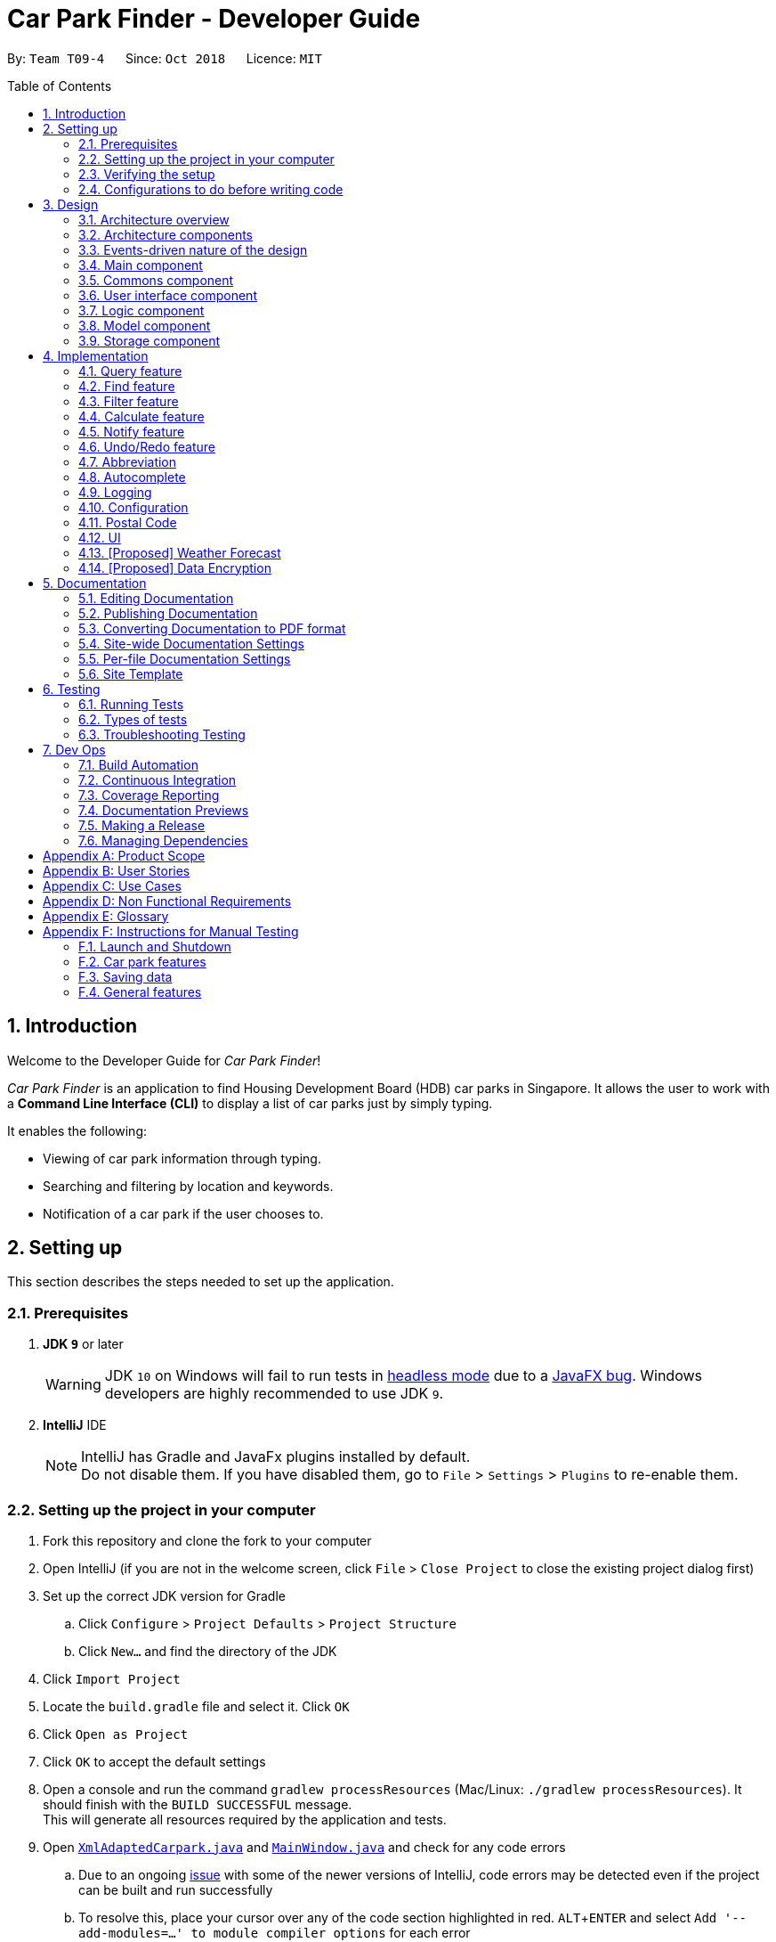 = Car Park Finder - Developer Guide
:site-section: DeveloperGuide
:toc:
:toc-placement: preamble
:sectnums:
:imagesDir: images
:stylesDir: stylesheets
:stylesheet: default.css
:sourceDir: https://cs2103-ay1819s1-t09-4.github.io/main
:xrefstyle: short
:experimental:
ifdef::env-github[]
:tip-caption: :bulb:
:note-caption: :information_source:
:warning-caption: :warning:
endif::[]
:repoURL: https://github.com/CS2103-AY1819S1-T09-4/main/tree/master

By: `Team T09-4`      Since: `Oct 2018`      Licence: `MIT`

== Introduction

Welcome to the Developer Guide for _Car Park Finder_!

_Car Park Finder_ is an application to find Housing Development Board (HDB) car parks in Singapore. It allows the user to
work with a *Command Line Interface (CLI)* to display a list of car parks just by simply typing.

It enables the following:

* Viewing of car park information through typing.
* Searching and filtering by location and keywords.
* Notification of a car park if the user chooses to.

== Setting up
This section describes the steps needed to set up the application.

=== Prerequisites

. *JDK `9`* or later
+
[WARNING]
JDK `10` on Windows will fail to run tests in {sourceDir}/UsingGradle.html#Running-Tests[headless mode] due to a https://github.com/javafxports/openjdk-jfx/issues/66[JavaFX bug].
Windows developers are highly recommended to use JDK `9`.

. *IntelliJ* IDE
+
[NOTE]
IntelliJ has Gradle and JavaFx plugins installed by default. +
Do not disable them. If you have disabled them, go to `File` > `Settings` > `Plugins` to re-enable them.


=== Setting up the project in your computer

. Fork this repository and clone the fork to your computer
. Open IntelliJ (if you are not in the welcome screen, click `File` > `Close Project` to close the existing project
dialog first)
. Set up the correct JDK version for Gradle
.. Click `Configure` > `Project Defaults` > `Project Structure`
.. Click `New...` and find the directory of the JDK
. Click `Import Project`
. Locate the `build.gradle` file and select it. Click `OK`
. Click `Open as Project`
. Click `OK` to accept the default settings
. Open a console and run the command `gradlew processResources`
(Mac/Linux: `./gradlew processResources`). It should finish
with the `BUILD SUCCESSFUL` message. +
This will generate all resources required by the application and tests.
. Open [underline]#link:{repoURL}/src/main/java/seedu/address/storage/XmlAdaptedCarpark.java[`XmlAdaptedCarpark.java`]#
and [underline]#link:{repoURL}/src/main/java/seedu/address/ui/MainWindow.java[`MainWindow.java`]# and check for any code errors
.. Due to an ongoing [underline]#https://youtrack.jetbrains.com/issue/IDEA-189060[issue]# with some of the
newer versions of IntelliJ, code errors may be detected even if the project can be built and run successfully
.. To resolve this, place your cursor over any of the code section highlighted in red. kbd:[ALT + ENTER]
and select `Add '--add-modules=...' to module compiler options` for each error
. Repeat this for the test folder as well
(e.g. check [underline]#link:{repoURL}/src/test/java/seedu/address/commons/util/XmlUtilTest.java[`XmlUtilTest.java`]#
and [underline]#link:{repoURL}/src/test/java/seedu/address/ui/HelpWindowTest.java[`HelpWindowTest.java`]# for code errors,
and if so, resolve it the same way)

=== Verifying the setup

* Run the `seedu.parking.MainApp` and try a few commands
* [underline]#<<Testing, Run the tests>># to ensure they all pass.

=== Configurations to do before writing code
Here are some tips to before writing code for an easier time.

==== Configuring the coding style

This project follows [underline]#https://github.com/oss-generic/process/blob/master/docs/CodingStandards.adoc[oss-generic coding standards]#.
IntelliJ's default style is mostly compliant with ours but it uses a different import order from ours. To rectify,

. Go to `File` > `Settings...` (Windows/Linux), or `IntelliJ IDEA` > `Preferences...` (macOS)
. Select `Editor` > `Code Style` > `Java`
. Click on the `Imports` tab to set the order

* For `Class count to use import with '\*'` and `Names count to use static import with '*'`: Set to `999` to prevent IntelliJ from contracting the import statements
* For `Import Layout`: The order is `import static all other imports`, `import java.\*`, `import javax.*`, `import org.\*`, `import com.*`, `import all other imports`. Add a `<blank line>` between each `import`

Optionally, you can look at how to [underline]#{sourceDir}/UsingCheckstyle.html[configure Intellij]# to check style-compliance as you write code.

==== Setting up CI

Set up Travis to perform Continuous Integration (CI) for your fork. See how to [underline]#{sourceDir}/UsingTravis.html[setup Travis]# to learn how.

After setting up Travis, you can optionally set up coverage reporting for your team fork (see [underline]#{sourceDir}/UsingCoveralls.html[using Coveralls]#).

[NOTE]
Coverage reporting could be useful for a team repository that hosts the final version but it is not that useful for your personal fork.

Optionally, you can set up AppVeyor as a second CI (see [underline]#{sourceDir}/UsingAppVeyor.html[using AppVeyor]#).

[NOTE]
Having both Travis and AppVeyor ensures your App works on both Unix-based platforms and Windows-based platforms (Travis is Unix-based and AppVeyor is Windows-based)

== Design

To understand the design architecture and how various components of the system works, please read through the entirety of
[underline]#<<Design>>#.

[[Design-Architecture]]
=== Architecture overview

Instead of delving straight into the individual components, take a look at the overarching design architecture
used by the entire system.

.Architecture Diagram
[[Architecture]]
image::Architecture.png[width="800"]

[underline]#<<Architecture>># explains the high-level design of _Car Park Finder_,
which contains six [underline]#<<Architecture-Components, `architecture components`>># and
adopts an [underline]#<<Architecture-design, `events-driven nature`>>#.

[[Architecture-Components]]
=== Architecture components

[underline]#<<architecttable>># below briefly introduce the function of each architecture components
as well as common behaviours.

.Architecture Components
[[architecttable]]
[cols=".^1,.^4", width="90%", options="header"]
|===
|Component |Main Function

|[underline]#<<Design-Main, `Main`>>#
|The starting point of the system, which encapsulates the other components.

|[underline]#<<Design-Commons, `Commons`>>#
|Represent a collection of classes used by multiple components.

|[underline]#<<Design-Ui, `User Interface`>>#
|Contain the user interface classes used by the application.

|[underline]#<<Design-Logic, `Logic`>>#
|Execute user commands, also known as the command executor.

|[underline]#<<Design-Model, `Model`>>#
|Hold the data of the application in-memory.

|[underline]#<<Design-Storage, `Storage`>>#
|Allow reading and writing of data to the hard disk.
|===

[NOTE]
====
For User Interface, Logic, Model and Storage components, each of them:

* Define its _API_ in an `interface` with the same name as the Component.
* Expose its functionality using a `{Component Name}Manager` class.
====

For example, the `Logic` component (see the [underline]#<<examplelogic>># below) defines it's API in the `Logic` interface
and exposes its functionality using the `LogicManager` class.

.Class Diagram of the Logic Component
[[examplelogic]]
image::LogicClassDiagram.png[width="800"]

[[Architecture-design]]
=== Events-driven nature of the design

This section explains the main nature of design adopted by the system.

[underline]#<<sdquery>># below shows how the components interact when the user issues the command `query`.

.Component interactions for `query` command
[[sdquery]]
image::SDforQuery.png[width="800"]

[NOTE]
Note how the `Model` simply raises a `CarparkFinderChangedEvent` when _Car Park Finder_ data are changed, instead of
asking the `Storage` to save the updates to the hard disk.

[underline]#<<sdqueryhandle>># below shows how the `EventsCenter` reacts to that event, which eventually results in
the updates being saved to the hard disk and the status bar of the User Interface being updated to reflect the 'Last Updated' time.

.Component interactions for `query` event handling
[[sdqueryhandle]]
image::SDforQueryEventHandling.png[width="800"]

[NOTE]
Note how the event is propagated through the `EventsCenter` to the `Storage` and `UI` without `Model` having to be
coupled to either of them. This is an example of how the Event Driven approach helps us reduce direct coupling between components.

The sections below give more details of each component.

[[Design-Main]]
=== Main component

The `Main` component consists of only one class, [underline]#link:{repoURL}/src/main/java/seedu/address/MainApp.java[`MainApp`]#.
It is responsible for:

* At application launch: initializes the components in the correct sequence, and connects them with one another.
* At shut down: shuts down the components and invokes cleanup methods where necessary.

[[Design-Commons]]
=== Commons component

The `Commons` component consists of classes used by multiple other components. Two of these classes play important roles
at the architectural level.

* `EventsCenter` : This class (written using
[underline]#https://github.com/google/guava/wiki/EventBusExplained[Google's Event Bus library])# is used by components
to communicate with other components using events (i.e. a form of _Event Driven_ design)
* `LogsCenter` : Used by many classes to write log messages to the App's log file.

[NOTE]
Classes used by multiple components are put in the seedu.carparkfinder.commons package.

[[Design-Ui]]
=== User interface component

The `User Interface (UI)` component consists of a `MainWindow` that is made up of different parts.
The base class
[underline]#link:{repoURL}/src/main/java/seedu/address/ui/Ui.java[`Ui.java`]# uses _JavaFx UI_ framework.

Please refer to [underline]#<<UIclass>># below for more details on how they are connected.

.Structure of the User Interface component
[[UIclass]]
image::UiClassDiagram.png[width="800"]

In general, this is the workflow of the `UI` component:

. Execute user commands using the `Logic` component.
. Bind itself to some data in the `Model` so that the `UI` components can auto-update when data in the `Model` change.
. Respond to events raised from various parts of the App and updates the `UI` components accordingly.

All `UI` parts, including the `MainWindow`, inherit from the abstract `UiPart` class. The layout for each
component is defined in matching `.fxml` files and can be found in the `src/main/resources/view` folder.

For example, the layout of the link:{repoURL}/src/main/java/seedu/address/ui/MainWindow.java[`MainWindow`]
is specified in link:{repoURL}/src/main/resources/view/MainWindow.fxml[`MainWindow.fxml`].

[[Design-Logic]]
=== Logic component

The `Logic` component consist of a `LogicManager` that takes care of the parse and exexcution of commands.
It inherits the base class link:{repoURL}/src/main/java/seedu/address/logic/Logic.java[`Logic.java`].

Please refer to the *_class diagram_* below for more details on how they are connected.

[[fig-LogicClassDiagram]]
.Structure of the Logic Component
image::LogicClassDiagram.png[width="800"]

In general, this is the workflow of the `Logic` component:

.  Get the `CarparkFinderParser` class to parse the user command.
.  Create a `Command` object which is executed by the `LogicManager`.
.  Pass the result of the command execution over to `Model`, which can affect it (e.g. adding a person) and/or raise events.
.  Return the command execution by encapsulating the command as a `CommandResult` object which then is passed back to the `UI`.

<<findlogic>> below shows the interactions within the `Logic` component
when `execute("find Y9")` is called.

.Sequence Diagram when executing `find Y9`
[[findlogic]]
image::FindSdForLogic.png[width="800"]

[[Design-Model]]
=== Model component

The `Model` component is managed by the `ModelManager` that stores the data of _Car Park Finder_.
It does not depend on any of the three other components.
[underline]#link:{repoURL}/src/main/java/seedu/address/model/Model.java[`Model.java`]# is the base class.

Please refer to [underline]#<<modelclass>># below for more details.

.Structure of the Model Component
[[modelclass]]
image::ModelClassDiagram.png[width="800"]

In general, this is the structure of the `Model` Component:

* The `ModelManager` extends the `Model` Interface.

* It stores a `VersionedCarparkFinder` and a `UserPref` object.
** The `UserPref` object represents the user's preferences.
** The `VersionedCarparkFinder` contains a `carparkFinderStateList` which is used to store multiple `Carpark` objects.


* The `ModelManager` also manages a filtered list of `Carpark` objects filtered from the `carparkFinderStateList`.

* The `Model component` exposes an unmodifiable `ObservableList<Carpark>` that can be 'observed'
e.g. the UI can be bound to this list so that it automatically updates when data in the list changes.


[NOTE]
As a OOP model, we can store a `Tag` list in _Car Park Finder_, which `Carpark` can reference.
This would allow _Car Park Finder_ to only require one `Tag` object per unique `Tag`, instead of
each `Carpark` needing their own `Tag` object. <<modelbetter>> is an example of how such a model may look like.

.Unique tag object
[[modelbetter]]
image::ModelClassBetterOopDiagram.png[width="800"]

[[Design-Storage]]
=== Storage component

The `Storage` component, managed by the `StorageManager`, serves as a backend storage for data of _Car Park Finder_.
[underline]#link:{repoURL}/src/main/java/seedu/address/storage/Storage.java[`Storage.java`]# is the base class.

Please refer to [underline]#<<storageclass>># below for more details on how they are connected.

.Structure of the Storage Component
[[storageclass]]
image::StorageClassDiagram.png[width="800"]

[[localcopy]]
The `Storage` component can perform the following functions:

* save `UserPref` objects in json format and read it back.
* save the _Car Park Finder_ data in xml format and read it back.

== Implementation

Implementation of features will be described here. This is not meant to be exhaustive, so only the noteworthy details
will be mentioned.

// tag::query[]
=== Query feature

The query feature updates the information of every car park using the latest information provided by
_data.gov.sg_ database.

==== Overview

The mechanism does an API call to the website _data.gov.sg_ to obtain car park information in `JSON` format.
An external library `Gson` is used to parse the data in `GsonUtil`. The data is stored internally as a `CarparkJson` object.

Some notable methods that `GsonUtil` implement are:

* `GsonUtil#getCarparkData()` — Get the basic car park information from the API.
* `GsonUtil#getCarparkAvailability()` — Get the total number of parking lots as well as the availability of the parking lots from another API.
* `GsonUtil#fetchCarparkInfo()` — Return a list of car parks with populated data.
* `GsonUtil#loadCarparkPostalCode` — Return a list of postal code information, with hashed coordinate data.

Only `GsonUtil#fetchCarparkInfo()` is used in `QueryCommand`, inside `QueryCommand#readCarpark()` method.

[TIP]
A [underline]#{sourceDir}/DeveloperGuide.html#localcopy[local copy]# of the data is saved at the end. Users only need to execute this command if they want to get the most recent information from the database.

==== Example

Given below is an example usage scenario of how the query mechanism behaves at each step.

Step 1. The user launches the application, where the initial state of _Car Park Finder_ is not up-to-date
with the latest data published by _data.gov.sg_.

Step 2. The user executes the `query` command to fetch the latest data. The `query` command calls
`GsonUtil#fetchCarparkInfo()` which in turn runs `GsonUtil#getCarparkData()` and `GsonUtil#getCarparkAvailability()`.

Step 3. The user waits for data to be updated. `GsonUtil#getCarparkData()` establishes a connection with the API
to read `JSON` data containing basic car park information.

Step 4. The `JSON` data is parsed using `Gson` library and stored inside `CarparkJson`. A `HashSet` is used to consolidate
all the car parks and prevent duplicate entries.

Step 5. Once `GsonUtil#getCarparkData()` is done getting all the basic car park information,
`GsonUtil#getCarparkAvailability()` retrieves additional details of the parking lot. The process is similar to how `GsonUtil#getCarparkData()` retrieves data from the API.

Step 6. `GsonUtil#getCarparkAvailability()` appends the additional the parking lot details using `CarparkJson#addOn()`

[NOTE]
====
The loading of postal code, `GsonUtil#loadCarparkPostalCode()` is called inbetween here. Please refer
[underline]#{sourceDir}/DeveloperGuide.html#Implementation-PostalCode[here]# for more information on how it works.
====

Step 7. Next, a final check is done to see if there is any car park with no parking lot data. The value '0' is added if there is no data.

Step 8. Finally an `ArrayList<ArrayList<String>>` is returned from `GsonUtil#fetchCarparkInfo()` to update the car park finder state.
 The line of text at the bottom of the application then will show that the application is updated.

[IMPORTANT]
====
If `GsonUtil#getCarparkData()` or `GsonUtil#getCarparkAvailability()` fails to read from the API, IOException would be thrown.
====

Please refer to the [underline]#<<zy_seq>># below for how the `query` operation works.

.Interactions for query operation
[[zy_seq]]
image::zy_seq.png[width="800", align="left"]

[NOTE]
For more details on the internal workings of `Model`, please refer to [underline]#{sourceDir}/DeveloperGuide.html#undo-redo-feature[Undo/Redo]#.

==== Design Considerations

To find out why certain designs were chosen for the query feature, please read the following section for the
explanation and reason behind such choices.

===== Aspect: How `query` executes

* **Alternative 1 :** Wait for data to be queried sequentially.
+
[cols="1,10"]
|===
|Pros| No side effects as everything is done sequentially. If an error occurred, it is easy to trace the source.
|Cons| The application hangs while data is being queried due to long processing time.
|===

* **Alternative 2 (current choice) :** Data is queried using a separate thread.
+
[cols="1,10"]
|===
|Pros| Application can provide feedback to the user as the data is being fetched in the background.
|Cons| Reading the car park list while querying might cause unintended side effects if not handled properly.
|===

===== Aspect: Data structure to support `query` command

* **Alternative 1 (current choice):** Use `ArrayList<ArrayList<String>>` to store car park information.
+
[cols="1,10"]
|===
|Pros| Easy to maintain and iterate through an array list of array lists to get a specific car park.
|Cons| Using an `ArrayList<ArrayList<String>>` can be confusing and unintuitive. Accessing elements is also not that efficient.
|===

* **Alternative 2 :** Use a `HashMap<String,Carpark>` to store data.
+
[cols="1,10"]
|===
|Pros| Much more efficient in accessing elements by using a key and better code readability.
|Cons| `HashMap` does not provide an ordered collection. Since order of insertion is not known, the output for the list
of car parks might be different every time.
|===
// end::query[]

// tag::find[]
=== Find feature

The find feature searches for a car park by keyword or location.

==== Overview

The find mechanism is facilitated by `FindCommand` and `FindCommandParser`. It extends `Command` and implements the following operations:

* `FindCommand#execute()` -- Executes the command by running a predicate `CarparkContainsKeywordsPredicate` to update the car park list.

The find mechanism is supported by `FindCommandParser`. It implements `Parser` and contains the following operations:

* `FindCommandParser#parse()` -- Checks the arguments for empty strings and throws a `ParseException` if empty string is found. It then splits it by one or more white spaces. It then removes any strings in the list of common words.

The predicate `CarparkContainsKeywordsPredicate` takes in a list of strings and checks if any of the strings matches the name or address of a car park fully or partially.

.How the find operation works
image::FindSdForLogic.png[width="800", align="left"]

The diagram above describes how the flow of a find command would execute. It rely on `FindCommandParser` to ensure the variables are correct.

==== Example

Given below is an example usage scenario of how the Find mechanism behaves at each step.

Step 1. The user launches the application for the first time.

Step 2. The user executes `find punggol` command to get all car parks in punggol.
The `find` command calls `FindCommandParser#parse()`.

[NOTE]
If a command execution fails, it will not call `FindCommand#execute()`, and the car park finder state will not be saved.

Step 3. The entire list of car parks is filtered by the predicate `CarparkContainsKeywordsPredicate`, which checks for the keyword `punggol`.

Step 4. The filtered list of car parks is returned to the GUI.

The flow chart below describes the user interaction with the application and how it processes it.

.Flow chart of the find operation.
image::actdiagram-findresize.png[width="880", align="left"]

==== Design Considerations

===== Aspect: How predicate works

* **Alternative 1 (Current choice):** Predicate have additional filter with an ignore list.
+
[cols="1,10"]
|===
|Pros| Re-usable functions introduced for partial checking.
|Cons| Reading the car park list while querying might cause unintended side effects if not handled properly.
|===
+

* **Alternative 2:** Filter the data when it is taken in.
+
[cols="1,10"]
|===
|Pros| Easy to maintain as predicate will have lesser conditions.
|Cons| Breaks OOP style as the parser will modify the data.
|===
+
// end::find[]

// tag::filter[]
=== Filter feature

The filter feature allow users to find a suitable car park based on criteria that users input, within a certain area.


==== Overview
The filter mechanism is facilitated by `FilterCommand` and `FilterCommandParser`.
The filter mechanism can filter car parks by the following criteria. The corresponding flag of each criterion is also
indicated below.

* Car park has available parking slots `a/`
* Car park has short-term parking `s/`
* Type of car park `ct/`
* Car park has free parking between a specified time period `f/`
* Car park has night parking `n/`
* Type of parking system that the car park uses `ps/`

The `FilterCommandParser` extends `Parser` and implements the following operation:

* `FilterCommandParser#parse()` -- Splits the arguments by white spaces and store them into an array list.
Parser then checks the validity of the arguments input by user, and throws a `ParseException` when arguments are deemed invalid in various ways.

The `FilterCommand` extends `Command` and implements the following operation:

* `FilterCommand#execute()` -- Executes the command by filtering the car park list with `CarparkFilteringPredicate`.

The `FilterCommand` is able to filter car parks by multiple criteria at a time.


==== Current Implementation

Given below is an example usage scenario of how the filter mechanism behaves at each step when filtering with the following criteria:

* car park is covered
* car park has free parking between Sunday 11.30am and 3.30pm
* car park currently has available parking slot

Step 1. The user launches the application.

Step 2. The user executes `filter ct/ COVERED f/ SUN 11.30AM 3.30PM a/`.

[NOTE]
Input parameters can also be in lower case as `FilterCommandParser` will convert input parameters to upper case
if they are not.

Step 3. After `CarparkFinderParser` detects `filter` as the command word, a
`FilterCommandParser` is created to parse the arguments supplied to the command.

Step 4. The `FilterCommandParser` splits the arguments by white spaces and store them into `List<String> argumentsList`.

Step 5. Then, it identifies the flags  present in `List<String> argumentsList` and store them in `List<String> flagList`.

[NOTE]
If `List<String> flagList` is empty, `FilterCommandParser` throws a `ParseException` to indicatte that the command has invalid parameters.

Step 6. `FilterCommandParser` also parses the parameter(s) of each flag, and throws `ParseException` when necessary.

* `ct/`: `FilterCommandParser` ensures that `COVERED` is a valid car park type.
* `f/`: `FilterCommandParser` ensures that `SUN` is a valid day and `11.30AM` and `3.30PM` are valid times.
Moreover, `FilterCommandParser` ensures that all three parameters are present.

Step 7. Parameters of `ct/` and `f/` are packaged into `CarparkTypeParameter carparkTypeParameter` and
 `FreeParkingParameter freeParkingParameter` respectively. They are then passed to a newly created `FilterCommand`
 together with `List<String> flagList`.

Step 8. The `FilterCommand` object obtains the last predicate used by `FindCommand` from `model` and creates the `CarparkFilteringPredicate`.

[NOTE]
The `ModelManager` stores the last predicate used by `FindCommand`. The predicate is updated every time `FindCommand` is executed.

Step 9. Besides filtering by the last predicate used by `FindCommand` (location), `CarparkFilteringPredicate` has a
series of `if` statements that checks which flags are present in `List<String> flagList`, before looking into
the parameters of the flags.

* For `a/`: `CarparkFilteringPredicate` checks that the car park has available parking slots.
* For `ct/`: `CarparkFilteringPredicate` checks that the car park type of the car park is `COVERED`.
* For `f/`: `CarparkFilteringPredicate` checks that the car park has free parking on Sunday, and the start and end time
input by the user falls between the free parking time period of the car park.

Step 10. To combine the filtering criteria, a boolean variable, `collective`, is used. The following snippet of code shows more clearly how it is used.

image::CarparkFilteringPredicate_code_snippet.png[width="800", align="left"]

Step 11. The list of car parks is filtered against the predicate and returned to the GUI.

Please refer to the _Sequence Diagram_ below for the filter operation.

.How the filter operation works
image::SequenceDiagram-filter.png[width="800", align="left"]

//The following _Activity Diagram_ summarizes the implementation of the
//filter command.
//
//.Summary for executing a filter command
//image::ActivityDiagram-filter.png[width="800", align="left"]

---

==== Design Considerations

===== Aspect: How location based filtering is done

* **Alternative 1 (Current choice):** Combining the location predicate from the previous `FindCommand` to form the predicate for the current `FilterCommand`
+
[cols="1,10"]
|===
|Pros| Able to accomplish location-based filtering with less modification to existing code structure.
|Cons| Less efficient as the list of car park needs to be filtered by an additional parameter.
|===

* **Alternative 2:** Store the filtered list of car parks from `FindCommand`, then filter from there.
+
[cols="1,10"]
|===
|Pros| Improved efficiency as a shorter list of car park needs to be filtered by `FilterCommand`.
|Cons| Additional memory required to store the list of car park generated by `FindCommand`.
A whole new set of classes and methods needs to be written to store the filtered list, might over-complicate code.
|===
// end::filter[]

// tag::calculate[]
=== Calculate feature

The calculate feature helps users calculate the cost of parking at a specific car park for a specified time period.


==== Overview

The calculate mechanism is facilitated by `CalculateCommand` and `CalculateCommandParser`.


==== Current Implementation

Given below is an example usage scenario of how the calculate mechanism behaves at each step when
the user wants to know the cost of parking at car park W49, on a Monday, from 9.00am to 5.30pm.

Step 1. The user launches the application.

Step 2. The user executes `calculate W49 SUN 9.00AM 5.30PM`.

Step 3. After `CarparkFinderParser` detects `calculate` as the command word, a `CalculateCommandParser` is created to
parse the arguments supplied to the command.

Step 4. The `CarparkFinderParser` splits the arguments by white spaces, then creates a `CalculateCommand` object.

Step 5. `CalculateCommand` creates a `CarparkIsOfNumberPredicate` to find the specified car park, car park W49, from
the list of car parks.

Step 6. `CalculateCommand` checks if the car park W49 has short-term parking.

Step 7. As some car parks only has short-term parking between certain timings, `CalculateCommand` checks if the parking time input by the user is valid.

Step 8. After which `CalculateCommand` checks of there is free parking on Monday between the specified time. Since there
is no free parking during that time period, it will calculate the cost of parking by the standard rate of $0.60 per half an hour.

Step 9. The calculated cost is then returned to the GUI as a command result.

The following _Activity Diagram_ summarizes the implementation of the
calculate command.

.How the calculate operation works
image::ActivityDiag-calculate.png[width="700", align="left"]

 ---

==== Design Considerations

===== Aspect: How specified car park is identified and obtained from car park list

* **Alternative 1 (Current choice):** Identify car park by car park number. Filter list of car parks by the car park number. Then obtain the car park from filtered list.
+
[cols="1,10"]
|===
|Pros| Command can be executed independently, as long as user knows the car park number of car park.
Make use of existing filtering methods to obtain car park.
Since car park number is unique to each car park, there would only be one car park left in filtered list if car park number is valid.
|Cons| Less efficient as command needs to find the specific car park from all the car parks.
|===

* **Alternative 2:** Identify the car park by index from last filtered list.
+
[cols="1,10"]
|===
|Pros| Simple to implement, can directly obtain car park by obtaining the last filtered list from `modal` and then using the `get` method on the list.
|Cons| Command can only work after `FindCommand` or `FilterCommand` is executed.
|===

// end::calculate[]

//==== Design Considerations
//===== Aspect: How calculation is done

// tag::notify[]
=== Notify feature

The notify feature updates the lot availability of the car park selected by the user. It also displays a notification
message periodically to inform the user.

==== Overview

The notify mechanism is facilitated by `NotifyCommand` and `NotifyCommandParser`. It enables notifications at a given
interval and disables notification when it detects that the interval is set to '0'.

The `NotifyCommandParser` implements `Parser` with the following operation:

* `NotifyCommandParser#parse()` — This checks the validity of the argument on whether it is non-negative integer and
between 10 to 600, including 0. It throws a `ParseException` when then user input does not conform the expected format.

When notification is enabled:

* `NotifyCommand` calls `ScheduledExecutorService#scheduleAtFixedRate()` to start `NotifyTimeTask#run()`
and repeat the execution at a fixed interval.
* At every interval, `NotifyTimeTask` will call `GsonUtil#getSelectedCarparkInfo()` to get the lot details from the
API and update the specific car park using `Carpark#setLots()`.
* It will also create an event called `NewResultAvailableEvent()` to update the user on how many parking lots are available by displaying a message.

Take a look before at the code snippet below for more details on how `NotifyTimeTask` works.

.NotifyTimeTask.java
[source,java]
----
@Override
public void run() {
    try {
        //...
        // Get the data from the database
        List<String> updateData = new ArrayList<>(GsonUtil.getSelectedCarparkInfo(
                selectedNumber.toString()));

        // Update the specific car park
        model.getCarparkFinder().getCarparkList().parallelStream()
                .filter(carpark -> carpark.getCarparkNumber()
                .equals(selectedNumber))
                .findFirst().ifPresent(carpark -> carpark.setLots(
                new LotsAvailable(updateData.get(1)), new TotalLots(updateData.get(2))));
        // This event updates the UI for the CarparkListPanel to account for any changes
        // in lotsAvailable variable
        EventsCenter.getInstance().post(new NotifyCarparkRequestEvent());
        model.commitCarparkFinder();

        // Check if notification is enabled
        if (CarparkListPanel.getTimeInterval() > 0) {
            // show notification...
        }
    }
    //...
}
----

==== Example
Given below is an example usage scenario of how the `notify` mechanism behaves at each step.

[IMPORTANT]
====
To enable it, `notify` must be used in conjunction with the `select` command. This means that it will only `notify` the
current selected car park and not all the car parks.
====

Step 1. The user executes `select 10` to select the 10th car park in the list.

Step 2. The user then executes `notify 10`, indicating the interval to be 10 seconds.

Step 3. The `NotifyCommandParser#parse()` gets called to parse the arguments supplied. It checks if the interval
is valid non-negative integer, in the range of 10 to 600 and including 0.

Step 4. A new instance of `NotifyCommand` is created by `NotifyCommandParser`, and the argument then gets stored as
`int targetTime` in `NotifyCommand`.

Step 5. Inside `NotifyCommand`, `ScheduledExecutorService#scheduleAtFixedRate()` starts `NotifyTimeTask#run()` with
`targetTime` as one of the parameters passed in. This sets `NotifyTimeTask` to run and repeat every `targetTime`.

Step 6. When `NotifyTimeTask#run()` is active, `GsonUtil#getSelectedCarparkInfo()` gets called and fetches the data
from the database. It returns the specific car park to be updated.

Step 7. To find which car park to be updated in the list, `parallelStream()` is used to filter through. Once it is found,
`Carpark#setLots()` gets called to update the `TotalLots` and `LotsAvailable` variables.

Step 8. To show that the list of car parks is updated, `NotifyCarparkRequestEvent()` and `NewResultAvailableEvent()` are
created to update the UI and display a message respectively.

Step 9. Every 10 seconds, the user will receive a notification on the number of available lots left for the 10th car park.

Step 10. The whole process will repeat itself starting from Step 6, until `ScheduledExecutorService#shutdownNow()` gets
called by `notify 0` which disables notification.

[NOTE]
====
Turning notification off goes through the same process as above, but instead of running
`ScheduledExecutorService#scheduleAtFixedRate()`, it check for '0' then runs
`ScheduledExecutorService#shutdownNow()` to stop `NotifyTimeTask`.
====

[underline]#<<actnotify>># below summarises what happens when a user executes the `notify` command:

.Executing a `notify` command
[[actnotify]]
image::zy_act.png[width="880", align="left"]

==== Design Considerations

To find out why certain designs were chosen for the notify feature, please read the following section for the
explanation and reason behind such choices.

===== Aspect: How `notify` executes

* **Alternative 1 :** Set an interval for data to be queried sequentially.
+
[cols="1,10"]
|===
|Pros| No side effects as everything is done sequentially. If an error occurred, it is easy to trace the source.
|Cons| Performance issues as the application might stall, despite only updating one car park.
|===

* **Alternative 2 (current choice):** Data is queried using a separate thread every interval.
+
[cols="1,10"]
|===
|Pros| Application can provide feedback to user as the data is being fetched in the background.
|Cons| Reading the car park list while updating on a separate thread might cause unintended side effects if not handled properly.
|===

===== Aspect: Class to run `NotifyTimeTask`

* **Alternative 1 :** Use `Timer` class to run  and schedule `NotifyTimeTask`.
+
[cols="1,10"]
|===
|Pros| Using `Timer` class allows for `notify` to run in the background thread and handles
the repeated calls as well.
|Cons| If the user were to change the system clock, it might affect how `Timer` class works. This is because
the class relies on the system time to calculate when to run the task again.
|===

* **Alternative 2 (current choice):** Use `ExecutorService` class to run  and schedule `NotifyTimeTask`.
+
[cols="1,10"]
|===
|Pros| `ScheduledThreadPoolExecutor` supports the use of multiple threads, whereas `Timer` only has one.
Also, `ScheduledThreadPoolExecutor` is not affected by the system clock.
|Cons| Unable to handle more complex operations if the application continues to add more features. For example, handling
updates to multiple car parks with different intervals.
|===
// end::notify[]

// tag::undoredo[]
=== Undo/Redo feature

The `undo` command changes the car park finder state to before the previous undoable command was executed.
On the other hand, the `Redo` command reverse the most recent `undo` changes.

==== Overview

The undo/redo mechanism is facilitated by `VersionedCarparkFinder`.
It extends `CarparkFinder` with an undo/redo history, stored internally as an `carparkFinderStateList` and `currentStatePointer`.
Additionally, it implements the following operations:

* `VersionedCarparkFinder#commit()` -- Saves the current car park finder state in its history.
* `VersionedCarparkFinder#undo()` -- Restores the previous car park finder state from its history.
* `VersionedCarparkFinder#redo()` -- Restores a previously undone car park finder state from its history.

These operations are exposed in the `Model` interface as `Model#commitCarparkFinder()`, `Model#undoCarparkFinder()` and `Model#redoCarparkFinder()` respectively.

Given below is an example usage scenario and how the undo/redo mechanism behaves at each step.

Step 1. The user launches the application for the first time. The `VersionedCarparkFinder` will be initialized with the initial car park finder state, and the `currentStatePointer` pointing to that single car park finder state.

[underline]#<<undoredoact>># below showcases the state at the start of the program.

.State and the start of the program
[[undoredoact]]
image::UndoRedoActivityDiagramNew1.png[width="800"]

Step 2. The user executes `find sengkang` command to find list of car park which contain sengkang from the car park finder. The `find` command calls `Model#updateFilteredCarparkList()`, causing the modified state of the car park finder after the `find sengkang` command executes to be saved in the `carparkFinderStateList`, and the `currentStatePointer` is shifted to the newly inserted car park finder state.

[underline]#<<undoredoact2>># below shows a new state is created after the command `find segkang` is ran.

.State after running find command
[[undoredoact2]]
image::UndoRedoActivityDiagramNew2.png[width="800"]

Step 3. The user executes `clear` to clear all entries. The `clear` command also calls `Model#commitCarparkFinder()`, causing another modified car park finder state to be saved into the `carparkFinderStateList`.

[underline]#<<undoredoact3>># below shows a new state is created after the command `clear` is ran.

.State after running find then clear command
[[undoredoact3]]
image::UndoRedoActivityDiagramNew3.png[width="800"]

[NOTE]
If a command fails its execution, it will not call `Model#commitCarparkFinder()`, so the car park finder state will not be saved into the `carparkFinderStateList`.

Step 4. The user now decides that adding the person was a mistake, and decides to undo that action by executing the `undo` command. The `undo` command will call `Model#undoCarparkFinder()`, which will shift the `currentStatePointer` once to the left, pointing it to the previous car park finder state, and restores the car park finder to that state.

[underline]#<<undoredoact4>># below shows a new state is created after the command `undo` is ran. The state pointer is moved.

.How the undo feature works in a diagram
[[undoredoact4]]
image::UndoRedoActivityDiagramNew4.png[width="800"]

[NOTE]
If the `currentStatePointer` is at index 0, pointing to the initial car park finder state, then there are no previous car park finder states to restore. The `undo` command uses `Model#canUndoCarparkFinder()` to check if this is the case. If so, it will return an error to the user rather than attempting to perform the undo.

[underline]#<<undoredo>># below shows how the undo operation works.

.Sequence diagram of `undo` command
[[undoredo]]
image::UndoRedoSequenceDiagram.png[width="800"]

The `redo` command does the opposite -- it calls `Model#redoCarparkFinder()`, which shifts the `currentStatePointer` once to the right, pointing to the previously undone state, and restores the car park finder to that state.

[NOTE]
If the `currentStatePointer` is at index `carparkFinderStateList.size() - 1`, pointing to the latest car park finder state, then there are no undone car park finder states to restore. The `redo` command uses `Model#canRedoCarparkFinder()` to check if this is the case. If so, it will return an error to the user rather than attempting to perform the redo.

Step 5. The user then decides to execute the command `list`. Commands that do not modify the car park finder, such as `list`, will usually not call `Model#commitCarparkFinder()`, `Model#undoCarparkFinder()` or `Model#redoCarparkFinder()`. Thus, the `carparkFinderStateList` remains unchanged.

[underline]#<<undoredoact5>># below showcases what happen when a command that does not modify the state is used.

.A new state is introduced
[[undoredoact5]]
image::UndoRedoActivityDiagramNew5.png[width="800"]

Step 6. The user executes `clear`, which calls `Model#commitCarparkFinder()`. Since the `currentStatePointer` is not pointing at the end of the `carparkFinderStateList`, all car park finder states after the `currentStatePointer` will be purged. We designed it this way because it no longer makes sense to redo the `find sengkang` command. This is the behavior that most modern desktop applications follow.

[underline]#<<undoredoact6>># below showcases when a new command is used after an undo.

.Deleting a state after an undo
[[undoredoact6]]
image::UndoRedoActivityDiagramNew6.png[width="800"]

[underline]#<<undoredodiagram>># below summarises what happens when a user executes a new command:

.Executing a new command
[[undoredodiagram]]
image::UndoRedoActivityDiagram.png[width="650"]

==== Design Considerations

===== Aspect: How undo & redo executes

* **Alternative 1 (current choice):** Saves the entire car park finder.

[cols="1,10"]
|===
|Pros| Easy to implement.
|Cons| May have performance issues in terms of memory usage.
|===


* **Alternative 2:** Individual command knows how to undo/redo by itself.

[cols="1,10"]
|===
|Pros| Will use less memory (e.g. for `select`, just save the car park being selected).
|Cons| We must ensure that the implementation of each individual command are correct.
|===

===== Aspect: Data structure to support the undo/redo commands

* **Alternative 1 (current choice):** Use a list to store the history of car park finder states.

[cols="1,10"]
|===
|Pros| Easy for new Computer Science student undergraduates to understand, who are likely to be the new incoming developers of our project.
|Cons| Logic is duplicated twice. For example, when a new command is executed, we must remember to update both `HistoryManager` and `VersionedCarparkFinder`.
|===

* **Alternative 2:** Use `HistoryManager` for undo/redo

[cols="1,10"]
|===
|Pros| We do not need to maintain a separate list, and just reuse what is already in the codebase.
|Cons| Requires dealing with commands that have already been undone: We must remember to skip these commands. Violates Single Responsibility Principle and Separation of Concerns as `HistoryManager` now needs to do two different things.
|===
// end::undoredo[]

=== Abbreviation

The abbreviation feature reduces the amount of characters needed to type.

==== Overview

The abbreviation mechanism is facilitated by `CarparkFinderParser`. It extends the cases
to allow command abbreviations to be parsed through `parseCommand` as well.

==== Example

Given below is an example usage scenario and how the abbreviation mechanism behaves at
each step.

Step 1. The user launches the application for the first time. The `LogicManager`
is initialized with an `CarparkFinderParser`.

Step 2. The user executes `f` command instead of `find`. The `Matcher` object in
`CarparkFinderParser` splits the command text into _command word_ and
_arguments_, in which the _command word_ is parsed using a _switch_
statement.

Step 3. This _command word_ will be matched to a `COMMAND_ABBREVIATION` from
`ListCommand`, which holds the value of 'f'. As the program finds a match, it
proceeds as if a `find` command is given.

.Flow chart of command abbreviation usage.
image::ActivityDiagram-abbreviation.png[width="880", align="left"]

The _Activity Diagram_ above explains what happens when a user executes a `f`
command.

==== Design Considerations

===== Aspect: How abbreviation executes

* *Alternative 1 (current choice):* declare `COMMAND_ABBREVIATION` with a string value
in each Command file.
+
[cols="1,10"]
|===
|Pros| Easy to implement
|Cons| Have to decide on each abbreviation subjectively which brings down performance
       if there are a lot of commands
|===
+

* *Alternative 2:* declare `COMMAND_ABBREVIATION` using the first two characters of `COMMAND_WORD`
in each Command file.
+
[cols="1,10"]
|===
|Pros| Better performance as abbreviations will be assigned systematically.
|Cons| When there are 2 command words starting with same two characters e.g. `find` & `filter`, this does not work.
|===

=== Autocomplete

The autocomplete feature simplifies overcomplicated commands by prompting correct format.

==== Overview

The autocomplete mechanism is facilitated by `CommandBox`. It calls `autocomplete()`
to `displayFormat()` if applicable command word is entered or to highlight the next
parameter if full format is already provided in the command box.

==== Example

Given below is an example usage scenario and how the autocomplete mechanism behaves at
each step.

Step 1. The user launches the application for the first time.

Step 2. The user enters `fi` in command box and then presses kbd:[Tab] . `autoComplete()`
compares `input` through the list of applicable command words and abbreviations, and
proceeds to `displayFormat()` because `fi` is an applicable `COMMAND_ABBREVIATION`. It
moves on to highlight its first placeholder, `DAY`, in the command line. As seen
from the following diagrams.

.After `fi` is entered.
image::screenshot-fi.png[width="800", align="left"]

.After kbd:[Tab] is pressed for the first time.
image::screenshot-fiFirstArgSelected.png[width="800", align="left"]

Step 3. The user replaces `DAY` with an actual value, `SUN`, and presses 'Tab'
key again. `autoComplete()` is called again, but because this time it checks that `input`
`isFilterCommandFormat`, the next placeholder, `START_TIME`, is highlighted. Result
is shown in the following diagram.

.After kbd:[Tab] is pressed for the second time.
image::screenshot-fiSecondArgSelected.png[width="800", align="left"]

Step 4. The user continues step 3 until all placeholders are filled up with actual
values and then presses kbd:[Enter]  to execute this command.

.Activity Diagram for Auto Completion Mechanism.
image::ActivityDiagram-autocompletion.png[width="880", align="left"]

The _Activity Diagram_ above explains what happens when user presses kbd:[Tab].

==== Design Considerations

===== Aspect: TextInput

* *Alternative 1:* (current choice): Continue to use the original TextField
+
[cols="1,10"]
|===
|Pros| External library enables bindAutocompletion for TextField (the drop down
list of suggested commands that appears and updates itself as user types).
External library enables bindAutocompletion for TextField (the drop down list of
 suggested commands that appears and updates itself as user types).
|Cons| Text formatting is limited. All text in the TextField must have the same format.
|===

* *Alternative 2:* Create additional TextField as user request for additional fields
+
[cols="1,10"]
|===
|Pros| Allows for different formatting for different fields (Commands can have a
 different colour from the fields)
|Cons|Original structure will be disrupted. Command box will no longer be single
line text input, which have consequences such as the user cannot backspace or
select through the entire line.
|===

=== Logging

We are using `java.util.logging` package for logging. The `LogsCenter` class is used to manage the logging levels and logging destinations.

* The logging level can be controlled using the `logLevel` setting in the configuration file (See <<Implementation-Configuration>>)
* The `Logger` for a class can be obtained using `LogsCenter.getLogger(Class)` which will log messages according to the specified logging level
* Currently log messages are output through: `Console` and to a `.log` file.

*Logging Levels*

* `SEVERE` : Critical problem detected which may possibly cause the termination of the application
* `WARNING` : Can continue, but with caution
* `INFO` : Information showing the noteworthy actions by the App
* `FINE` : Details that is not usually noteworthy but may be useful in debugging e.g. print the actual list instead of just its size

[[Implementation-Configuration]]
=== Configuration

Certain properties of the application can be controlled (e.g App name, logging level) through the configuration file (default: `config.json`).


// tag::postalcode[]
[[Implementation-PostalCode]]
=== Postal Code
The postal code feature is built to allow easier finding of car park by knowing the postal code they are searching for.
As the car park data from `data.gov.sg` does not have any postal code, we converted coordinates of each respective
car park to a postal code whenever possible.

==== Overview
Currently, postal code data are stored in a separate file. This is due to it being too slow and unreliable to convert coordinate to postal code
in real time. However, in order to generate the file, we first had to go through every carpark and find respective their postal code.

==== Example

Step 1. The user launches the application.

Step 2. The system loads the file, `postalcodeData.txt` into a `Hashmap<Long,String>` using the `GsonUtil#loadCarparkPostalCode()` where the key is a hash and the value is a postal code.

Step 3. The system goes through every car park's coordinates and hashes them together with `GsonUtil#fnvHash(x,y)` where x is the x coordinate of the carpark and y is the y coordinate of the carpark.

Step 4. If the key is found, it will return the value which is the postal code of the car park. If not, it will return the
default value `000000`.

[NOTE]
As certain car park do not have postal code, `000000` is the default value and a flag to show that the car park does *not* have a postal code.

==== Design Considerations

===== Aspect: Source of postal code information
* **Alternative 1 (Current choice):** Pull data from file
+
[cols="1,10"]
|===
|Pros| Fast and efficient. No need to change due to no postal code changes.
|Cons| Unable to update for new car parks. Require you to download the .jar file again.
|===

* **Alternative 2:** Pull data from API
+
[cols="1,10"]
|===
|Pros| Easy to update and scalable to new car parks.
|Cons| Too slow to do in real time. Takes roughly 20 minutes to update all car park postal code. Not realistic and efficient to do in real time.
|===

// end::postalcode[]

// tag::ui[]
[[Implementation-UI]]
=== UI
The UI was a combination of JavaFX, HTML and CSS. This section describes the challenges faced, how it was overcome
and an example of how it works.

==== Overview
As we wanted to showcase real time updates when the user issues a command, we had to update the HTML accordingly.
However, we did not want to just update it. We wanted to showcase the selected car park or the filtered list accordingly.

==== Example
Step 1. The user launches the application and is greeted by this UI.

.On start of the application
image::UiS1.png[width="800", align="left"]

Step 2. The user selects a car park with a `select` command. E.g. `select 10`.

.An example outcome of the `select 10` command
image::UiS2.png[width="800", align="left"]

`SelectCommand#Execute` is called. If the input is valid, it creates a `JumpToListRequestEvent` event for `BrowserPanel#handleCarparkPanelSelectionChangedEvent()` to catch.

Step 3. The user then list all the car park with a `list` command.
A `ListCarparkRequestEvent` is created and `BrowserPanel` catches the event to call `BrowserPanel#handleListCarparkRequestEvent()`

.An example outcome of the `list` command
image::UiS3.png[width="800", align="left"]

The HTML is refreshed to show all car parks.

==== Design Considerations
===== Aspect: HTML/CSS/JS design choices
* **Alternative 1 (Current choice):** Have a callback function in javascript
+
[cols="1,10"]
|===
|Pros| Easy to implement google maps and stylesheet.
|Cons| Hard to test. Different rendering between devices.
|===

* **Alternative 2:** Have a query in the url parameters to filter data and update iFrame
+
[cols="1,10"]
|===
|Pros| No rendering issue. Easy to test and debug.
|Cons| Complex query and hard to understand again once working. Server must allow filtering by url paramters.
|===

// end::ui[]

=== [Proposed] Weather Forecast

When notification is enabled, the user is able to check the weather forecast for the area. This is to warn them
if the car park they chose is not sheltered.

_This feature is coming in v2.0._

// tag::dataencryption[]
=== [Proposed] Data Encryption

The car park data and user data will be encrypted to prevent users from editing and manipulating them.

==== Overview

The data encryption mechanism works by encrypting the information by a unique key generated by every users individual system.
The key will stored in a secured location to prevent people from accessing it.

The two main files it will encrypt are:

* Car park information
* User's favorites

==== Example

_This feature is coming in v2.0._
// end::dataencryption[]

== Documentation

We use asciidoc for writing documentation.

[NOTE]
We chose asciidoc over Markdown because asciidoc, although a bit more complex than Markdown, provides more flexibility in formatting.

=== Editing Documentation

See [underline]#{sourceDir}/UsingGradle.html#rendering-asciidoc-files[Using Gradle]# to learn how to render `.adoc` files locally to preview the end result of your edits.
Alternatively, you can download the AsciiDoc plugin for IntelliJ, which allows you to preview the changes you have made to your `.adoc` files in real-time.

=== Publishing Documentation

See [underline]#{sourceDir}/UsingTravis.html#enabling-auto-publishing-of-documentation[Using Travis]# to learn how to deploy GitHub Pages using Travis.

=== Converting Documentation to PDF format

We use [underline]#https://www.google.com/chrome/browser/desktop/[Google Chrome]# for converting documentation to PDF format, as Chrome's PDF engine preserves hyperlinks used in webpages.

Here are the steps to convert the project documentation files to PDF format.

.  Follow the instructions in [underline]#{sourceDir}/UsingGradle.html#rendering-asciidoc-files[Using Gradle]# to convert the AsciiDoc files in the `docs/` directory to HTML format.
.  Go to your generated HTML files in the `build/docs` folder, right click on them and select `Open with` -> `Google Chrome`.
.  Within Chrome, click on the `Print` option in Chrome's menu.
.  Set the destination to `Save as PDF`, then click `Save` to save a copy of the file in PDF format. For best results, use the settings indicated in the screenshot below.

.Saving documentation as PDF files in Chrome
image::chrome_save_as_pdf.png[width="300"]

[[Docs-SiteWideDocSettings]]
=== Site-wide Documentation Settings

The [underline]#link:{repoURL}/build.gradle[`build.gradle`]# file specifies some project-specific
[underline]#https://asciidoctor.org/docs/user-manual/#attributes[asciidoc attributes]# which affects how all documentation files within this project are rendered.

[TIP]
Attributes left unset in the `build.gradle` file will use their *default value*, if any.

[cols="1,2a,1", options="header"]
.List of site-wide attributes
|===
|Attribute name |Description |Default value

|`site-name`
|The name of the website.
If set, the name will be displayed near the top of the page.
|_not set_

|`site-githuburl`
|URL to the site's repository on [underline]#https://github.com[GitHub]#.
Setting this will add a "View on GitHub" link in the navigation bar.
|_not set_

|`site-seedu`
|Define this attribute if the project is an official SE-EDU project.
This will render the SE-EDU navigation bar at the top of the page, and add some SE-EDU-specific navigation items.
|_not set_

|===

[[Docs-PerFileDocSettings]]
=== Per-file Documentation Settings

Each `.adoc` file may also specify some file-specific
[underline]#https://asciidoctor.org/docs/user-manual/#attributes[asciidoc attributes]# which affects how the file is rendered.

Asciidoctor's [underline]#https://asciidoctor.org/docs/user-manual/#builtin-attributes[built-in attributes]# may be
specified and used as well.

[TIP]
Attributes left unset in `.adoc` files will use their *default value*, if any.

[cols="1,2a,1", options="header"]
.List of per-file attributes, excluding Asciidoctor's built-in attributes
|===
|Attribute name |Description |Default value

|`site-section`
|Site section that the document belongs to.
This will cause the associated item in the navigation bar to be highlighted.
One of: `UserGuide`, `DeveloperGuide`, ``LearningOutcomes``{asterisk}, `AboutUs`, `ContactUs`

_{asterisk} Official SE-EDU projects only_
|_not set_

|`no-site-header`
|Set this attribute to remove the site navigation bar.
|_not set_

|===

=== Site Template

The files in [underline]#link:{repoURL}/docs/stylesheets[`docs/stylesheets`]# are the
[underline]#https://developer.mozilla.org/en-US/docs/Web/CSS[CSS stylesheets]# of the site.
You can modify them to change some properties of the site's design.

The files in [underline]#link:{repoURL}/docs/templates[`docs/templates`]# controls the rendering of `.adoc` files into HTML5.
These template files are written in a mixture of [underline]#https://www.ruby-lang.org[Ruby]# and [underline]#http://slim-lang.com[Slim]#.

[WARNING]
====
Modifying the template files in link:{repoURL}/docs/templates[`docs/templates`] requires some knowledge and experience with Ruby and Asciidoctor's API.
You should only modify them if you need greater control over the site's layout than what stylesheets can provide.
The SE-EDU team does not provide support for modified template files.
====

[[Testing]]
== Testing

Testing is done to verify the application is running in its intended behavior. This section covers multiple ways to run test using Gradle, Gradle (Headless) and Intellij JUnit.

=== Running Tests

There are three ways to run tests.

[TIP]
The most reliable way to run tests is the 3rd one. The first two methods might fail some GUI tests due to platform/resolution-specific idiosyncrasies.

*Method 1: Using IntelliJ JUnit test runner*

* To run all tests, right-click on the `src/test/java` folder and choose `Run 'All Tests'`
* To run a subset of tests, you can right-click on a test package, test class, or a test and choose `Run 'ABC'`

*Method 2: Using Gradle*

* Open a console and run the command `gradlew clean allTests` (Mac/Linux: `./gradlew clean allTests`)

[NOTE]
See [underline]#{sourceDir}/UsingGradle.html[Using Gradle]# for more info on how to run tests using Gradle.

*Method 3: Using Gradle (headless)*

Thanks to the [underline]#https://github.com/TestFX/TestFX[TestFX]# library we use, our GUI tests can be run in the _headless_ mode. In the headless mode, GUI tests do not show up on the screen. That means the developer can do other things on the Computer while the tests are running.

To run tests in headless mode, open a console and run the command `gradlew clean headless allTests` (Mac/Linux: `./gradlew clean headless allTests`)

=== Types of tests

We have two types of tests:

.  *GUI Tests* - These are tests involving the GUI. They include,
.. _System Tests_ that test the entire App by simulating user actions on the GUI. These are in the `systemtests` package.
.. _Unit tests_ that test the individual components. These are in `seedu.parking.ui` package.
.  *Non-GUI Tests* - These are tests not involving the GUI. They include,
..  _Unit tests_ targeting the lowest level methods/classes. +
e.g. `seedu.parking.commons.StringUtilTest`
..  _Integration tests_ that are checking the integration of multiple code units (those code units are assumed to be working). +
e.g. `seedu.parking.storage.StorageManagerTest`
..  Hybrids of unit and integration tests. These test are checking multiple code units as well as how the are connected together. +
e.g. `seedu.parking.logic.LogicManagerTest`


=== Troubleshooting Testing
**Problem: `HelpWindowTest` fails with a `NullPointerException`.**

* Reason: One of its dependencies, `HelpWindow.html` in `src/main/resources/docs` is missing.
* Solution: Execute Gradle task `processResources`.

== Dev Ops

Dev Ops ensure the product runs on both Linux and Windows by building it and testing after it is uploaded to Github.

=== Build Automation

See [underline]#{sourceDir}/UsingGradle.html[Using Gradle]# to learn how to use Gradle for build automation.

=== Continuous Integration

We use [underline]#https://travis-ci.org/[Travis CI]# and [underline]#https://www.appveyor.com/[AppVeyor]# to perform
_Continuous Integration_ on our projects. See [underline]#{sourceDir}/UsingTravis.html[Using Travis]# and
[underline]#{sourceDir}/UsingAppVeyor.html[Using AppVeyor]# for more details.

=== Coverage Reporting

We use [underline]#https://coveralls.io/[Coveralls]# to track the code coverage of our projects.
See [underline]#{sourceDir}/UsingCoveralls.html[Using Coveralls]# for more details.

=== Documentation Previews
When a pull request has changes to asciidoc files, you can use [underline]#https://www.netlify.com/[Netlify]# to see a
preview of how the HTML version of those asciidoc files will look like when the pull request is merged.
See [underline]#{sourceDir}/UsingNetlify.html[Using Netlify]# for more details.

=== Making a Release

Here are the steps to create a new release.

.  Update the version number in [underline]#link:{repoURL}/src/main/java/seedu/address/MainApp.java[`MainApp.java`]#.
.  Generate a JAR file [underline]#{sourceDir}/UsingGradle.html#creating-the-jar-file[using Gradle]#.
.  Tag the repo with the version number. e.g. `v0.1`
.  [underline]#https://help.github.com/articles/creating-releases/[Create a new release using GitHub]# and upload the JAR file you created.

=== Managing Dependencies

A project often depends on third-party libraries. For example, Car Park Finder depends on the
[underline]#http://wiki.fasterxml.com/JacksonHome[Jackson library]# for XML parsing.
Managing these _dependencies_ can be automated using Gradle. For example, Gradle can download the dependencies
automatically, which is better than these alternatives. +
a. Include those libraries in the repo (this bloats the repo size) +
b. Require developers to download those libraries manually (this creates extra work for developers)

[appendix]
== Product Scope

*Target user profile*:

* commutes using a car and needs to find an empty parking lot
* wants to know specific details of a car park in a certain location
* prefers desktop apps over other types
* can type fast
* prefers typing over mouse input
* is reasonably comfortable using CLI apps

*Value proposition*: helping busy car owners plan their trip by getting details
of nearby car parks from their destination in a fast and efficient manner

[appendix]
== User Stories

Priorities: High (must have) - `* * \*`, Medium (nice to have) - `* \*`, Low (unlikely to have) - `*`

[discrete]
=== Filter

[width="80%",cols="22%,<23%,<25%,<30%",options="header",]
|=======================================================================
|Priority |As a ... |I want to ... |So that I can...
|`* * *` |car owner |know if there is night parking at the car park
|park my car at night

|`* * *` |driver |find out if there is free parking at a car park at a certain time on a specific day |choose to park at a car park for free

|`* * *` |driver |find out the type of parking of a certain car park
|decide if I should leave my car there
|=======================================================================


[discrete]
=== Search

[width="80%",cols="22%,<23%,<25%,<30%",options="header",]
|=======================================================================
|Priority |As a ... |I want to ... |So that I can...
|`* * *` |car owner |know more details about the car park and its lots
|decide where to go depending on the information provided

|`* * *` |driver |find a list of available parking lots within my destination
|plan which car park location is convenient for me

|`* *` |car owner |search by details of a car park |view information about a car park that I want
|=======================================================================

[discrete]
=== Store and Load Favourites

[width="80%",cols="22%,<23%,<25%,<30%",options="header",]
|=======================================================================
|Priority |As a ... |I want to ... |So that I can...
|`* *` |car owner |have a list of destinations that I visit often
|save time as I do not have to retype my commands

|`* *` |user |add a car park to my favourites
|create an organised list of preferred car parks

|`* *` |user |view my favourite list with ease at the start
|glance through the car parks without using commands

|`* *` |user |save a list of destinations like a favourite list
|add and keep track of preferred car parks

|`* *` |user |edit and write remarks about car parks in my favourite list
|add or update new information about specific car parks

|`* *` |user |delete car parks from my favourites
|remove car parks that are no longer of my interest
|=======================================================================

[discrete]
=== API and Notifications

[width="80%",cols="22%,<23%,<25%,<30%",options="header",]
|=======================================================================
|Priority |As a ... |I want to ... |So that I can...
|`* * *` |car owner |receive notifications about car park availability
|save time and plan my trip accordingly to vacancy of parking lots

|`* *` |driver |set how frequent to notify me about more suitable car parks
|change which car park I am headed to without searching again

|`* *` |driver |know if the car park is changed to fully occupied
|go to another car park that is not full

|`* *` |driver |check the current weather forecast at destination
|plan ahead if the car park has no shelter and move to one that has it
|=======================================================================

[discrete]
=== Cache and Aliases

[width="80%",cols="22%,<23%,<25%,<30%",options="header",]
|=======================================================================
|Priority |As a ... |I want to ... |So that I can...
|`* * *` |new user |learn how to use the application easily
|spend less time on learning and more on using it

|`* * *` |new user |be able to understand the UI without much instruction
|spend my time on the program using the features

|`* *` |user |use shorthand equivalent abbreviation of commands
|navigate the application in a more time efficient way

|`*` |user |autocomplete my requests
|get the information that I want faster
|=======================================================================

[appendix]
== Use Cases

For all use cases below, the *System* is the `Car Park Finder` and the *Actor* is the
`user / driver / car owner`, unless specified otherwise.

[discrete]
=== Filter and Sorting

[width="60%",options="header",]
|=======================================================================
|Use case: UC01 - Filter car park
a|*MSS*

. *Actor* requests a list of car parks
. *System* shows a list of car parks
. *Actor* requests to [.underline]#filter the list of car parks using flags *(UC05)*#
. *System* shows a new filtered list of car parks
+
Use case ends.

a|*Extensions*
[none]
* 2a. The list is empty.
+
Use case ends.

* 3a. The given flags are invalid.
+
[none]
** 3a1. *System* shows an error message.
+
Use case resumes at step 2.

* 3b. No input for flags.
+
[none]
** 3b1. *System* will show a list of car parks with all the flags selected.
+
Use case ends.
|=======================================================================

[width="60%",options="header",]
|=======================================================================
|Use case: UC02 - Sort car park
a|*MSS*

. *Actor* requests a list of car parks
. *System* shows a list of car parks
. *Actor* requests to sort the list of car parks base on distance
. *System* shows a new sorted list of car parks
+
Use case ends.

a|*Extensions*
[none]
* 2a. The list is empty.
+
Use case ends.

* 3a. The given flags are invalid.
+
[none]
** 3a1. *System* shows an error message.
+
Use case resumes at step 2.

* 3b. No input for flags.
+
[none]
** 3b1. *System* will show a list of car parks with all the flags selected.
+
Use case ends.
|=======================================================================

[width="60%",options="header",]
|=======================================================================
|Use case: UC03 - Calculate parking fee
a|*MSS*

. *Actor* requests a list of car parks
. *System* shows a list of car parks
. *Actor* requests to calculate the cost of parking at a car park given a duration
. *System* shows the amount to pay for that car park
+
Use case ends.

a|*Extensions*
[none]
* 2a. The list is empty.
+
Use case ends.

* 3a. The given car park number is invalid.
+
[none]
** 3a1. *System* shows an error message.
+
Use case resumes at step 2.

* 3b. No input for duration.
+
[none]
** 3b1. *System* will use the default duration to calculate the cost.
+
Use case ends.

* 3c. The given duration is invalid.
+
[none]
** 3c1. *System* shows an error message.
+
Use case ends.
|=======================================================================

[discrete]
=== Search and Flag

[width="60%",options="header",]
|=======================================================================
|Use case: UC04 - Search car park
a|*MSS*

. *Actor* requests a list of car parks near the destination
. *System* shows a list of car parks
. *Actor* requests to [.underline]#filter the list of car parks using flags *(UC05)*#
. *System* shows a new filtered list of car parks
+
Use case ends.

a|*Extensions*
[none]
* 1a. The destination is invalid.
+
[none]
** 1a1. *System* shows an error message.
+
Use case ends.

[none]
* 2a. The list is empty.
+
Use case ends.

* 3a. The given flags are invalid.
+
[none]
** 3a1. *System* shows an error message.
+
Use case resumes at step 2.

* 3b. No input for flags.
+
[none]
** 3b1. *System* will show a list of car parks with all the flags selected.
+
Use case ends.
|=======================================================================

[width="60%",options="header",]
|=======================================================================
|Use case: UC05 - Flag car park details
a|*MSS*

. *Actor* sets the flags to indicate the required car park details
. *System* shows a list of car parks with the selected flags
+
Use case ends.

a|*Extensions*
[none]
* 1a. The given flags are invalid.
+
[none]
** 1a1. *System* shows an error message.
+
Use case resumes before step 1.

* 1b. No input for flags.
+
[none]
** 1b1. *System* will show a list of car parks with all the flags selected.
+
Use case ends.
|=======================================================================

[discrete]
=== Store and Load Favourites

[width="60%",options="header",]
|=======================================================================
|Use case: UC06 - Add car park to Favourites
a|*MSS*

. *Actor* requests to list car parks
. *System* shows a list of car parks
. *Actor* requests to add a specific car park to the favourites list
. *System* adds the car park
+
Use case ends.

a|*Extensions*
[none]
* 3a. The given index to add invalid.
+
[none]
** 3a1. *System* shows an error message.
+
Use case resumes at step 2.
|=======================================================================

[width="60%",options="header",]
|=======================================================================
|Use case: UC07 - Delete car park in Favourites
a|*MSS*

. *Actor* requests to list car parks
. *System* shows a list of car parks
. *Actor* requests to add a specific car park to the favourites list
. *System* adds the car park
+
Use case ends.

a|*Extensions*
[none]
* 3a. The given index to add invalid.
+
[none]
** 3a1. *System* shows an error message.
+
Use case resumes at step 2.
|=======================================================================

[width="60%",options="header",]
|=======================================================================
|Use case: UC07 - Delete car park in Favourites
a|*MSS*

. *Actor* requests to list car parks
. *System* shows a list of car parks
. *Actor* requests to delete a specific car park in the favourites list
. System* deletes the car park
+
Use case ends.

a|*Extensions*
[none]
* 2a. The favourites list is empty.
+
[none]
** 2a1. *System* shows a message.
+
Use case ends.

* 3a. The given index to delete is invalid.
+
[none]
** 3a1. *System* shows an error message.
+
Use case resumes at step 2.
|=======================================================================

[width="60%",options="header",]
|=======================================================================
|Use case: UC08 - List Favourites
a|*MSS*

. *Actor* requests to list favourites
. *System* shows a list of car parks
+
Use case ends.

a|*Extensions*
[none]
* 1a. The favourites list is empty.
+
[none]
** 1a1. *System* shows a message.
+
Use case ends.
|=======================================================================

[width="60%",options="header",]
|=======================================================================
|Use case: UC09 - Tags and remarks
a|*MSS*

. *Actor* requests to list favourites
. *System* shows a list of car parks
. *Actor* requests to modify tags and remarks to the car parks
. *System* shows favourites with the new changes
+
Use case ends.

a|*Extensions*
[none]
* 1a. The favourites list is empty.
+
[none]
** 1a1. *System* shows a message.
+
Use case ends.

* 3a. Tags and remarks are invalid.
+
[none]
** 3a1. *System* shows an error message.
+
Use case resumes at step 2.
|=======================================================================

[discrete]
=== API and Notifications

[width="60%",options="header",]
|=======================================================================
|Use case: UC10 - Receive notifications
a|Preconditions: *Actor* already requested a list of car parks

*MSS*

. *Actor* requests to be notified at regular intervals
. *System* shows the car park availability every interval
+
Use case ends.

a|*Extensions*
[none]
* 1a. The given time to notify is invalid.
+
[none]
** 1a1. *System* shows an error message.
+
Use case resumes before step 1.

* 1b. No input for timing.
+
[none]
** 1b1. *System* will prompt user to input valid timing.
+
Use case ends.

* 2a. Unable to retrieve car park availability.
+
[none]
** 2a1. *System* shows an error message.
+
Use case ends.
|=======================================================================

[width="60%",options="header",]
|=======================================================================
|Use case: UC11 - Car park fully occupied
a|Preconditions: *Actor* already selected a car park from the list

*MSS*

. *System* shows the car park is now fully occupied
. *Actor* requests to list car parks again
. *System* shows a list of car parks
. *Actor* requests to select a new car park
+
Use case ends.

a|*Extensions*
[none]
* 3a. Unable to retrieve car park availability.
+
[none]
** 3a1. *System* shows an error message.
+
Use case ends.
|=======================================================================

[width="60%",options="header",]
|=======================================================================
|Use case: UC12 - Weather update
a|Preconditions:

* *Actor* already selected a car park from the list
* *System* already showed weather forecast of the area

*MSS*

. *Actor* requests to update weather conditions
. *System* shows the current weather forecast of the area
+
Use case ends.

a|*Extensions*
[none]
* 2a. Unable to retrieve weather forecast.
+
[none]
** 2a1. *System* shows an error message.
+
Use case ends.
|=======================================================================

[discrete]
=== Cache and Aliases

[width="60%",options="header",]
|=======================================================================
|Use case: UC13 - View instructions
a|*MSS*

. *Actor* requests help in learning the application
. *System* shows a list of commands with information about each one of them
+
Use case ends.

a|*Extensions*
[none]
* 1a. Wrong command input
+
[none]
** 1a1. *System* shows the list of commands
+
Use case ends.
|=======================================================================

[width="60%",options="header",]
|=======================================================================
|Use case: UC14 - Command abbreviation
a|*MSS*

. *Actor* requests using abbreviation for the commands
. *System* understands the command and proceeds to process it
+
Use case ends.

a|*Extensions*
[none]
* 1a. Alias not accepted
+
[none]
** 1a1. *System* shows the list of commands
+
Use case ends.
|=======================================================================

[width="60%",options="header",]
|=======================================================================
|Use case: UC15 - Autocomplete command
a|*MSS*

. *Actor* beings typing in the command
. *System* recognises the command and does autocomplete
. *Actor* selects the autocomplete word
+
Use case ends.
|=======================================================================

[appendix]
== Non Functional Requirements

Non-functional requirements specify the constraints under which system is developed and operated.

[underline]#<<nfrtable>># below contains all of the Non-functional requirements for _Car Park Finder_
in no particular order.

.List of non-functional requirements
[[nfrtable]]
[cols=".^1", width="80%"]
|===
| Should work on any mainstream OS as long as it has Java `9` or higher installed.
| Should not have any noticeable sluggishness when holding list of car parks.
| Should come with automated unit tests and be able to handle errors and exceptions.
| Should be easy to use for novice that have never used a CLI before or never used an application
to search for locations of car parks.
| Query should respond fast assuming no connection delays and the API is working.
| The application is not expected to download an entire list of car parks in the country to work offline.
| This application is not suppose to be used by drivers on the road.
| The system should be easy and scalable in adding on features for future versions.
| The car park data should be updated frequently while running to send notifications in real time.
| Privacy details in the favourites list should not be seen or shared easily by others.
|===

[appendix]
== Glossary

If you do not understand a technical term used in this document, refer to [underline]#<<techtable>># below.

.Technical Terms
[[techtable]]
[cols="2,5", options="header"]
|===
| Term | Explanation

|*Application Programming Interface (API)*
|Specifies the interface through which other programs can interact with a software component. It is a contract between the component and its clients.

|*Autocomplete*
|Provides suggestions while you type into the field.

|*Cascading Style Sheets (CSS)*
|A style sheet language used for describing the presentation of a document written in a markup language like HTML.

|*Favourites*
|A custom list of car parks that is meant to be viewed easily.

|*Flag*
|Flag is a value that acts as a check for the filter feature.

|*Google Maps*
|It is a online map service provided by Google.

|*Hyper Text Markup Language (HTML)*
|A standardized system for tagging text files to achieve font, colour, graphic, and hyperlink effects on World Wide Web pages.

|*Javascript (JS)*
|A high-level, interpreted programming language. It is a language which is also characterized as dynamic, weakly typed, prototype-based and multi-paradigm.

|*Mainstream Operating System (OS)*
|Windows, Linux, Unix and OS-X are operating systems used widely in the world.

|*Marker*
|This is should in the Google Maps to indicate the location of the car park. You can click on it to either zoom in or display more information.

|*User Interface (UI)*
|Allows the user to interact with the application through inputs and outputs of data.
|===

[appendix]
== Instructions for Manual Testing

Given below are instructions to test _Car Park Finder_ manually. These instructions only provide a starting point for
testers to work on; testers are expected to do more *exploratory* testing.

=== Launch and Shutdown

. Initial launch

.. Download the jar file and copy into an empty folder
.. Double-click the jar file +
   Expected: Shows the GUI with a set of sample contacts. The window size may not be optimum.

. Saving window preferences

.. Resize the window to an optimum size. Move the window to a different location. Close the window.
.. Re-launch the app by double-clicking the jar file. +
   Expected: The most recent window size and location is retained.

=== Car park features

. Finding car park

.. Type into the command box a `find` command +
   Expected: A list of car parks to be updated, GUI to scale accordingly to number of car parks.

. Selecting car park

.. Type into the command box a `select` command +
   Expected: One car park to be selected on the left side, GUI to only show the one car park.

. Listing all car parks

.. Type into the command box a `list` command +
   Expected: All car parks are shown on the left hand menu, GUI to show overview of singapore

. Clearing all car parks

.. Type into the command box a `clear` command +
   Expected: All car parks on the left hand menu is now deleted. GUI to show nothing. No data to saved when re launched.

. Undoing a command

.. Type into the command box a `find` command
.. Type into the command box a `undo` command +
   Expected: The `find` command is now deleted. You should see what you previously saw before the `find` command.

. Redoing a command

.. Type into the command box a `find` command
.. Type into the command box a `undo` command
.. Type into the command box a `redo` command +
   Expected: The `find` command is now shown, as the `undo` has been reversed.

. Filter car parks

.. Type into the command box a `find` command
.. Type into the command box a `filter` command +
   Expected: The `filter` command reduces the number of car parks down even further.

. Calculating the cost of a car park

.. Type into the command box a `select` command
.. Type into the command box a `calculate` command +
   Expected: The `calculate` command returns you a number which is the cost of the parking time at the car park

. Notifying you on updates of a car park

.. Type into the command box a `select` command
.. Type into the command box a `notify` command +
   Expected: The `notify ` command will flash to show that it is updating

. Querying for all the car parks

.. Type into the command box a `query` command +
   Expected: All the car parks on the left hand side has been updated. The GUI is also refreshed to show all car parks.

=== Saving data

. Dealing with missing/corrupted data files

.. Delete all the files expect the jar file
.. Re launch the app
   Expected: No data will be shown, have to run `query` again.

. Auto saving

.. Run the application
.. Type into the command box a `query` command +
.. Close the application
.. Re launch the application +
   Expected: All the data have been saved locally and you do not need to run the `query` command again.

=== General features

. Looking for instructions

.. Type into the command box a `help` command +
   Expected: You are greeted by a page which showcase our user guide

. Looking for history

.. Type several commands into the command box
.. Type into the command box a `history` command +
   Expected: The command box now shows a list of the past commands that you previously entered.